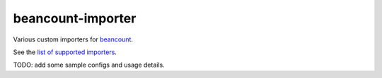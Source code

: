 beancount-importer
==================

Various custom importers for `beancount`_.

See the `list of supported importers`_.

TODO: add some sample configs and usage details.

.. _beancount: https://beancount.github.io/
.. _list of supported importers: https://github.com/TheKevJames/beancount-importer/blob/master/beancount_importer/__init__.py
